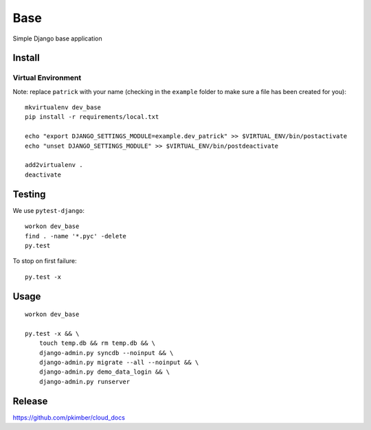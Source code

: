 Base
****

Simple Django base application

Install
=======

Virtual Environment
-------------------

Note: replace ``patrick`` with your name (checking in the ``example`` folder
to make sure a file has been created for you)::

  mkvirtualenv dev_base
  pip install -r requirements/local.txt

  echo "export DJANGO_SETTINGS_MODULE=example.dev_patrick" >> $VIRTUAL_ENV/bin/postactivate
  echo "unset DJANGO_SETTINGS_MODULE" >> $VIRTUAL_ENV/bin/postdeactivate

  add2virtualenv .
  deactivate

Testing
=======

We use ``pytest-django``::

  workon dev_base
  find . -name '*.pyc' -delete
  py.test

To stop on first failure::

  py.test -x

Usage
=====

::

  workon dev_base

  py.test -x && \
      touch temp.db && rm temp.db && \
      django-admin.py syncdb --noinput && \
      django-admin.py migrate --all --noinput && \
      django-admin.py demo_data_login && \
      django-admin.py runserver

Release
=======

https://github.com/pkimber/cloud_docs
